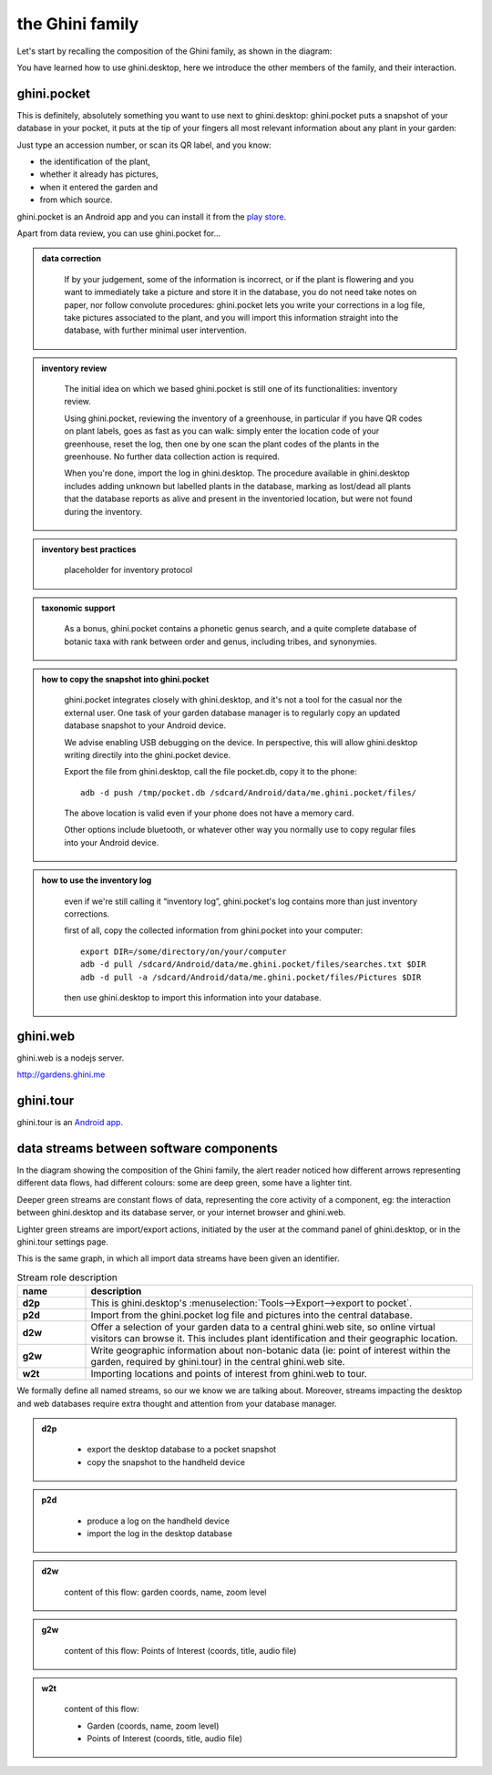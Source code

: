 the Ghini family
==============================

Let's start by recalling the composition of the Ghini family, as shown in the diagram:

.. image:: images/ghini-family-clean.png

You have learned how to use ghini.desktop, here we introduce the other
members of the family, and their interaction.
           
.. _ghini.pocket:

ghini.pocket
-----------------------------------------------

This is definitely, absolutely something you want to use next to
ghini.desktop: ghini.pocket puts a snapshot of your database in your pocket,
it puts at the tip of your fingers all most relevant information about any
plant in your garden:

Just type an accession number, or scan its QR label, and you know:

- the identification of the plant,
- whether it already has pictures,
- when it entered the garden and
- from which source.

ghini.pocket is an Android app and you can install it from the `play store
<https://play.google.com/store/apps/details?id=me.ghini.pocket>`_.

Apart from data review, you can use ghini.pocket for...

..  admonition:: data correction
    :class: toggle

       If by your judgement, some of the information is incorrect, or if the
       plant is flowering and you want to immediately take a picture and
       store it in the database, you do not need take notes on paper, nor
       follow convolute procedures: ghini.pocket lets you write your
       corrections in a log file, take pictures associated to the plant, and
       you will import this information straight into the database, with
       further minimal user intervention.

..  admonition:: inventory review
    :class: toggle


       The initial idea on which we based ghini.pocket is still one of its
       functionalities: inventory review.

       Using ghini.pocket, reviewing the inventory of a greenhouse, in
       particular if you have QR codes on plant labels, goes as fast as you
       can walk: simply enter the location code of your greenhouse, reset
       the log, then one by one scan the plant codes of the plants in the
       greenhouse.  No further data collection action is required.

       When you're done, import the log in ghini.desktop.  The procedure
       available in ghini.desktop includes adding unknown but labelled
       plants in the database, marking as lost/dead all plants that the
       database reports as alive and present in the inventoried location,
       but were not found during the inventory.

..  admonition:: inventory best practices
    :class: toggle

       placeholder for inventory protocol

..  admonition:: taxonomic support
    :class: toggle

       As a bonus, ghini.pocket contains a phonetic genus search, and a
       quite complete database of botanic taxa with rank between order and
       genus, including tribes, and synonymies.

..  admonition:: how to copy the snapshot into ghini.pocket
    :class: toggle

       ghini.pocket integrates closely with ghini.desktop, and it's not a
       tool for the casual nor the external user.  One task of your garden
       database manager is to regularly copy an updated database snapshot to
       your Android device.

       We advise enabling USB debugging on the device.  In perspective, this will
       allow ghini.desktop writing directily into the ghini.pocket device.

       Export the file from ghini.desktop, call the file pocket.db, copy it to the phone::

         adb -d push /tmp/pocket.db /sdcard/Android/data/me.ghini.pocket/files/

       The above location is valid even if your phone does not have a memory card.

       Other options include bluetooth, or whatever other way you normally use to
       copy regular files into your Android device.

..  admonition:: how to use the inventory log
    :class: toggle

       even if we're still calling it “inventory log”, ghini.pocket's log
       contains more than just inventory corrections.

       first of all, copy the collected information from ghini.pocket into your computer::

         export DIR=/some/directory/on/your/computer
         adb -d pull /sdcard/Android/data/me.ghini.pocket/files/searches.txt $DIR
         adb -d pull -a /sdcard/Android/data/me.ghini.pocket/files/Pictures $DIR

       then use ghini.desktop to import this information into your database.

.. _ghini.web:

ghini.web
-----------------------------------------------

ghini.web is a nodejs server.

http://gardens.ghini.me



.. _ghini.tour:

ghini.tour
-----------------------------------------------

ghini.tour is an `Android app <https://play.google.com/store/apps/details?id=me.ghini.tour>`_.



.. _interaction among components:
               
data streams between software components
-----------------------------------------------

In the diagram showing the composition of the Ghini family, the alert reader
noticed how different arrows representing different data flows, had
different colours: some are deep green, some have a lighter tint.

Deeper green streams are constant flows of data, representing the core
activity of a component, eg: the interaction between ghini.desktop and its
database server, or your internet browser and ghini.web.

Lighter green streams are import/export actions, initiated by the user at the
command panel of ghini.desktop, or in the ghini.tour settings page.

This is the same graph, in which all import data streams have been given an
identifier.

.. image:: images/ghini-family-streams.png

.. list-table:: Stream role description
   :widths: 15 85
   :header-rows: 1
   :class: tight-table   

   * - name
     - description
   * - **d2p**
     - This is ghini.desktop's :menuselection:`Tools-->Export-->export to
       pocket`.
   * - **p2d**
     - Import from the ghini.pocket log file and pictures into the central
       database.
   * - **d2w**
     - Offer a selection of your garden data to a central ghini.web site, so
       online virtual visitors can browse it.  This includes plant
       identification and their geographic location.
   * - **g2w**
     - Write geographic information about non-botanic data (ie: point of
       interest within the garden, required by ghini.tour) in the central
       ghini.web site.
   * - **w2t**
     - Importing locations and points of interest from ghini.web to tour.

We formally define all named streams, so our we know we are talking about.
Moreover, streams impacting the desktop and web databases require extra
thought and attention from your database manager.

..  admonition:: d2p
    :class: toggle

       - export the desktop database to a pocket snapshot
       - copy the snapshot to the handheld device

..  admonition:: p2d
    :class: toggle

       - produce a log on the handheld device
       - import the log in the desktop database
       

..  admonition:: d2w
    :class: toggle

       content of this flow: garden coords, name, zoom level
       

..  admonition:: g2w
    :class: toggle

       content of this flow: Points of Interest (coords, title, audio file)
       

..  admonition:: w2t
    :class: toggle

       content of this flow:

       - Garden (coords, name, zoom level)
       - Points of Interest (coords, title, audio file)
       
       

